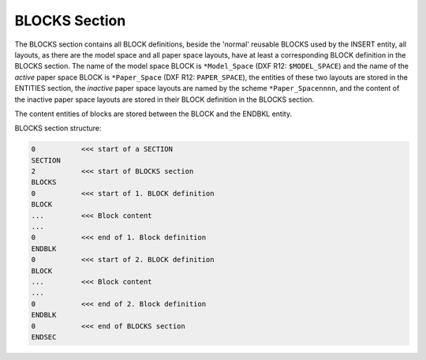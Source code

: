 .. _Blocks Section:

BLOCKS Section
==============

The BLOCKS section contains all BLOCK definitions, beside the 'normal' reusable BLOCKS used by the INSERT entity, all
layouts, as there are the model space and all paper space layouts, have at least a corresponding BLOCK definition in the
BLOCKS section. The name of the model space BLOCK is ``*Model_Space`` (DXF R12: ``$MODEL_SPACE``) and the name of the
`active` paper space BLOCK is ``*Paper_Space`` (DXF R12: ``PAPER_SPACE``), the entities of these two layouts are stored
in the ENTITIES section, the `inactive` paper space layouts are named by the scheme ``*Paper_Spacennnn``, and the
content of the inactive paper space layouts are stored in their BLOCK definition in the BLOCKS section.

The content entities of blocks are stored between the BLOCK and the ENDBKL entity.

BLOCKS section structure:

.. code-block:: none

    0           <<< start of a SECTION
    SECTION
    2           <<< start of BLOCKS section
    BLOCKS
    0           <<< start of 1. BLOCK definition
    BLOCK
    ...         <<< Block content
    ...
    0           <<< end of 1. Block definition
    ENDBLK
    0           <<< start of 2. BLOCK definition
    BLOCK
    ...         <<< Block content
    ...
    0           <<< end of 2. Block definition
    ENDBLK
    0           <<< end of BLOCKS section
    ENDSEC

.. seealso::

    :ref:`Block Management Structures`
    :ref:`Layout Management Structures`

